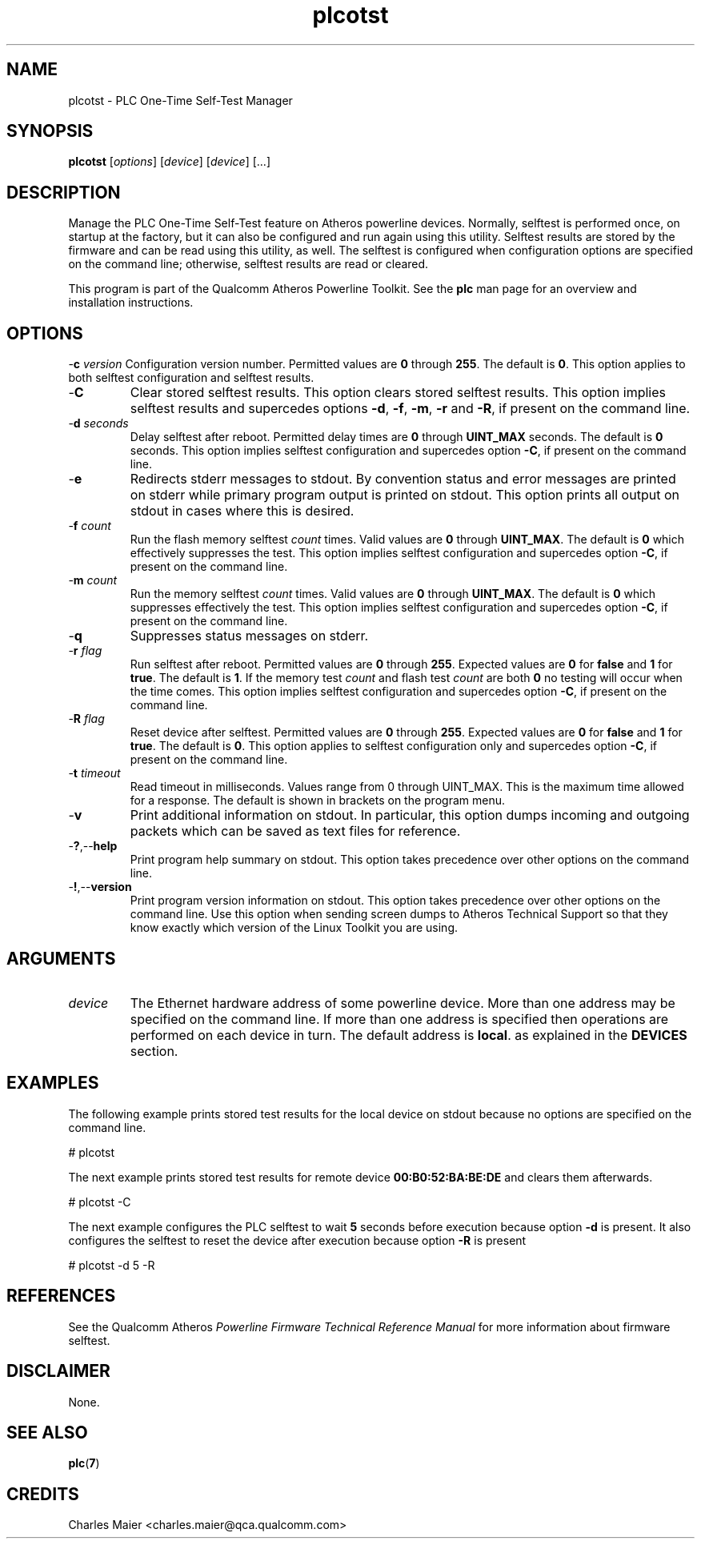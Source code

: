 .TH plcotst 1 "April 2013" "plc-utils-2.1.5" "Qualcomm Atheros Powerline Toolkit"

.SH NAME
plcotst - PLC One-Time Self-Test Manager

.SH SYNOPSIS
.BR plcotst 
.RI [ options ] 
.RI [ device ] 
.RI [ device ] 
[...]

.SH DESCRIPTION
Manage the PLC One-Time Self-Test feature on Atheros powerline devices.
Normally, selftest is performed once, on startup at the factory, but it can also be configured and run again using this utility.
Selftest results are stored by the firmware and can be read using this utility, as well.
The selftest is configured when configuration options are specified on the command line; otherwise, selftest results are read or cleared.

.PP
This program is part of the Qualcomm Atheros Powerline Toolkit.
See the \fBplc\fR man page for an overview and installation instructions.

.SH OPTIONS
.Tp
-\fBc\fI version\fR
Configuration version number.
Permitted values are \fB0\fR through \fB255\fR.
The default is \fB0\fR.
This option applies to both selftest configuration and selftest results.

.TP
.RB - C
Clear stored selftest results.
This option clears stored selftest results.
This option implies selftest results and supercedes options \fB-d\fR, \fB-f\fR, \fB-m\fR, \fB-r\fR and \fB-R\fR, if present on the command line.

.TP
-\fBd\fI seconds\fR
Delay selftest after reboot.
Permitted delay times are \fB0\fR through \fBUINT_MAX\fR seconds.
The default is \fB0\fR seconds.
This option implies selftest configuration and supercedes option \fB-C\fR, if present on the command line.

.TP
.RB - e
Redirects stderr messages to stdout.
By convention status and error messages are printed on stderr while primary program output is printed on stdout.
This option prints all output on stdout in cases where this is desired.

.TP
-\fBf\fI count\fR
Run the flash memory selftest \fIcount\fR times.
Valid values are \fB0\fR through \fBUINT_MAX\fR.
The default is \fB0\fR which effectively suppresses the test.
This option implies selftest configuration and supercedes option \fB-C\fR, if present on the command line.

.TP
-\fBm\fI count\fR
Run the memory selftest \fIcount\fR times.
Valid values are \fB0\fR through \fBUINT_MAX\fR.
The default is \fB0\fR which suppresses effectively the test.
This option implies selftest configuration and supercedes option \fB-C\fR, if present on the command line.

.TP
.RB - q
Suppresses status messages on stderr.

.TP
-\fBr\fI flag\fR
Run selftest after reboot.
Permitted values are \fB0\fR through \fB255\fR.
Expected values are \fB0\fR for \fBfalse\fR and \fB1\fR for \fBtrue\fR.
The default is \fB1\fR.
If the memory test \fIcount\fR and flash test \fIcount\fR are both \fB0\fR no testing will occur when the time comes.
This option implies selftest configuration and supercedes option \fB-C\fR, if present on the command line.

.TP
-\fBR\fI flag\fR
Reset device after selftest.
Permitted values are \fB0\fR through \fB255\fR.
Expected values are \fB0\fR for \fBfalse\fR and \fB1\fR for \fBtrue\fR.
The default is \fB0\fR.
This option applies to selftest configuration only and supercedes option \fB-C\fR, if present on the command line.

.TP
-\fBt \fItimeout\fR
Read timeout in milliseconds.
Values range from 0 through UINT_MAX.
This is the maximum time allowed for a response.
The default is shown in brackets on the program menu.

.TP
.RB - v
Print additional information on stdout.
In particular, this option dumps incoming and outgoing packets which can be saved as text files for reference.

.TP
.RB - ? ,-- help
Print program help summary on stdout.
This option takes precedence over other options on the command line.

.TP
.RB - ! ,-- version
Print program version information on stdout.
This option takes precedence over other options on the command line.
Use this option when sending screen dumps to Atheros Technical Support so that they know exactly which version of the Linux Toolkit you are using.

.SH ARGUMENTS

.TP
.IR device
The Ethernet hardware address of some powerline device.
More than one address may be specified on the command line.
If more than one address is specified then operations are performed on each device in turn.
The default address is \fBlocal\fR.
as explained in the \fBDEVICES\fR section.

.SH EXAMPLES
The following example prints stored test results for the local device on stdout because no options are specified on the command line.

.PP
   # plcotst  

.PP
The next example prints stored test results for remote device \fB00:B0:52:BA:BE:DE\fR and clears them afterwards.

.PP
   # plcotst -C

.PP
The next example configures the PLC selftest to wait \fB5\fR seconds before execution because option \fB-d\fR is present.
It also configures the selftest to reset the device after execution because option \fB-R\fR is present

.PP
   # plcotst -d 5 -R

.SH REFERENCES
See the Qualcomm Atheros \fIPowerline Firmware Technical Reference Manual\fR for more information about firmware selftest.

.SH DISCLAIMER
None.

.SH SEE ALSO
.BR plc ( 7 )

.SH CREDITS
 Charles Maier <charles.maier@qca.qualcomm.com>
